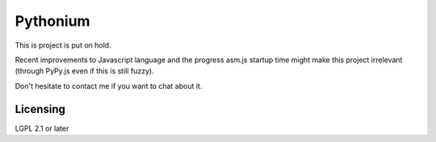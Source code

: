 Pythonium
#########

This is project is put on hold.

Recent improvements to Javascript language and the progress asm.js startup time might make this project irrelevant (through PyPy.js even if this is still fuzzy).

Don't hesitate to contact me if you want to chat about it.

Licensing
=========

LGPL 2.1 or later

